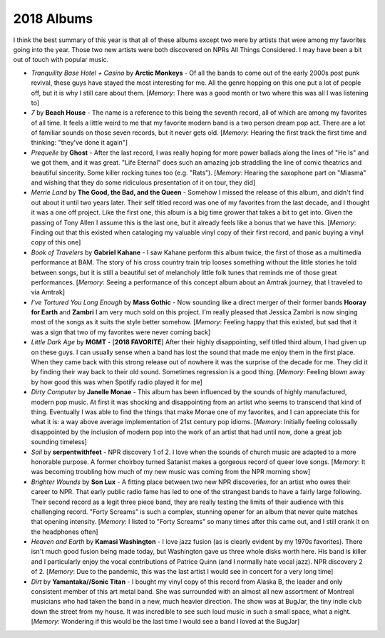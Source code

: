 2018 Albums
-----------

I think the best summary of this year is that all of these albums except
two were by artists that were among my favorites going into the year. Those two
new artists were both discovered on NPRs All Things Considered. I may have been
a bit out of touch with popular music.

.. image:: images/2018.jpg
  :width: 900
  :alt: My favorite albums from 2018

.. raw:: html

  <iframe
  src="https://open.spotify.com/embed/playlist/4pSrzHRA9VaFcj48PgrE1R?theme=0" 
  width="100%" height="380" frameBorder="0" allowtransparency="true" 
  allow="encrypted-media"></iframe>

- *Tranquility Base Hotel + Casino* by **Arctic Monkeys** - Of all the bands to
  come out of the early 2000s post punk revival, these guys have stayed the most
  interesting for me. All the genre hopping on this one put a lot of people off,
  but it is why I still care about them. [*Memory*: There was a good month or
  two where this was all I was listening to]

- *7* by **Beach House** - The name is a reference to this being the seventh
  record, all of which are among my favorites of all time. It feels a little
  weird to me that my favorite modern band is a two person dream pop act. There
  are a lot of familiar sounds on those seven records, but it never gets old.
  [*Memory*: Hearing the first track the first time and thinking: "they've done
  it again"]

- *Prequelle* by **Ghost** - After the last record, I was really hoping for more
  power ballads along the lines of "He Is" and we got them, and it was great.
  "Life Eternal" does such an amazing job straddling the line of comic theatrics
  and beautiful sincerity. Some killer rocking tunes too (e.g. "Rats").
  [*Memory*: Hearing the saxophone part on "Miasma" and wishing that they do
  some ridiculous presentation of it on tour, they did]

- *Merrie Land* by **The Good, the Bad, and the Queen** - Somehow I missed the
  release of this album, and didn't find out about it until two years later.
  Their self titled record was one of my favorites from the last decade, and
  I thought it was a one off project. Like the first one, this album is a big time grower
  that takes a bit to get into. Given the passing of Tony Allen I assume this is
  the last one, but it already feels like a bonus that we have this. [*Memory*:
  Finding out that this existed when cataloging my valuable vinyl copy of their
  first record, and panic buying a vinyl copy of this one]

- *Book of Travelers* by **Gabriel Kahane** - I saw Kahane perform this album
  twice, the first of those as a multimedia performance at BAM. The story of his
  cross country train trip looses something without the little stories he told
  between songs, but it is still a beautiful set of melancholy little folk
  tunes that reminds me of those great performances. [*Memory*: Seeing a
  performance of this concept album about an Amtrak journey, that I traveled to
  via Amtrak]

- *I've Tortured You Long Enough* by **Mass Gothic** - Now sounding like a
  direct merger of their former bands **Hooray for Earth** and **Zambri** I am
  very much sold on this project. I'm really pleased that Jessica Zambri is now
  singing most of the songs as it suits the style better somehow. [*Memory*:
  Feeling happy that this existed, but sad that it was a sign that two of my
  favorites were never coming back]

- *Little Dark Age* by **MGMT** - [**2018 FAVORITE**] After their highly 
  disappointing, self titled
  third album, I had given up on these guys. I can usually sense when a band has
  lost the sound that made me enjoy them in the first place. When they came back
  with this strong release out of nowhere it was the surprise of the decade for
  me. They did it by finding their way back to their old sound. Sometimes
  regression is a good thing. [*Memory*: Feeling blown away by how good this was
  when Spotify radio played it for me]

- *Dirty Computer* by **Janelle Monae** - This album has been influenced by the
  sounds of highly manufactured, modern pop music. At first it was shocking and
  disappointing from an artist who seems to transcend that kind of thing.
  Eventually I was able to find the things that make Monae one of my favorites,
  and I can appreciate this for what it is: a way above average implementation
  of 21st century pop idioms. [*Memory*: Initially feeling colossally
  disappointed by the inclusion of modern pop into the work of an artist that had
  until now, done a great job sounding timeless]

- *Soil* by **serpentwithfeet** - NPR discovery 1 of 2. I love when the sounds of
  church music are adapted to a more honorable purpose. A former choirboy turned
  Satanist makes a gorgeous record of queer love songs. [*Memory*: It was
  becoming troubling how much of my new music was coming from the NPR morning show]

- *Brighter Wounds* by **Son Lux** - A fitting place between two new NPR
  discoveries, for an artist who owes their career to NPR. That early public
  radio fame has led to one of the strangest bands to have a fairly large
  following. Their second record as a legit three piece band, they are really
  testing the limits of their audience with this challenging record. "Forty
  Screams" is such a complex, stunning opener for an album that never quite
  matches that opening intensity. [*Memory*: I listed to "Forty Screams" so many
  times after this came out, and I still crank it on the headphones often]

- *Heaven and Earth* by **Kamasi Washington** - I love jazz fusion (as is clearly
  evident by my 1970s favorites). There isn't much good fusion being made today,
  but Washington gave us three whole disks worth here. His band is killer and I
  particularly enjoy the vocal contributions of Patrice Quinn (and I normally
  hate vocal jazz). NPR discovery 2 of 2. [*Memory*: Due to the pandemic, this
  was the last artist I would see in concert for a very long time]

- *Dirt* by **Yamantaka//Sonic Titan** - I bought my vinyl copy of this record
  from Alaska B, the leader and only consistent member of this art metal band.
  She was surrounded with an almost all new assortment of Montreal musicians
  who had taken the band in a new, much heavier direction.
  The show was at BugJar, the tiny indie club down the street from my house. It
  was incredible to see such loud music in such a small space, what a night.
  [*Memory*: Wondering if this would be the last time I would see a band I loved
  at the BugJar]